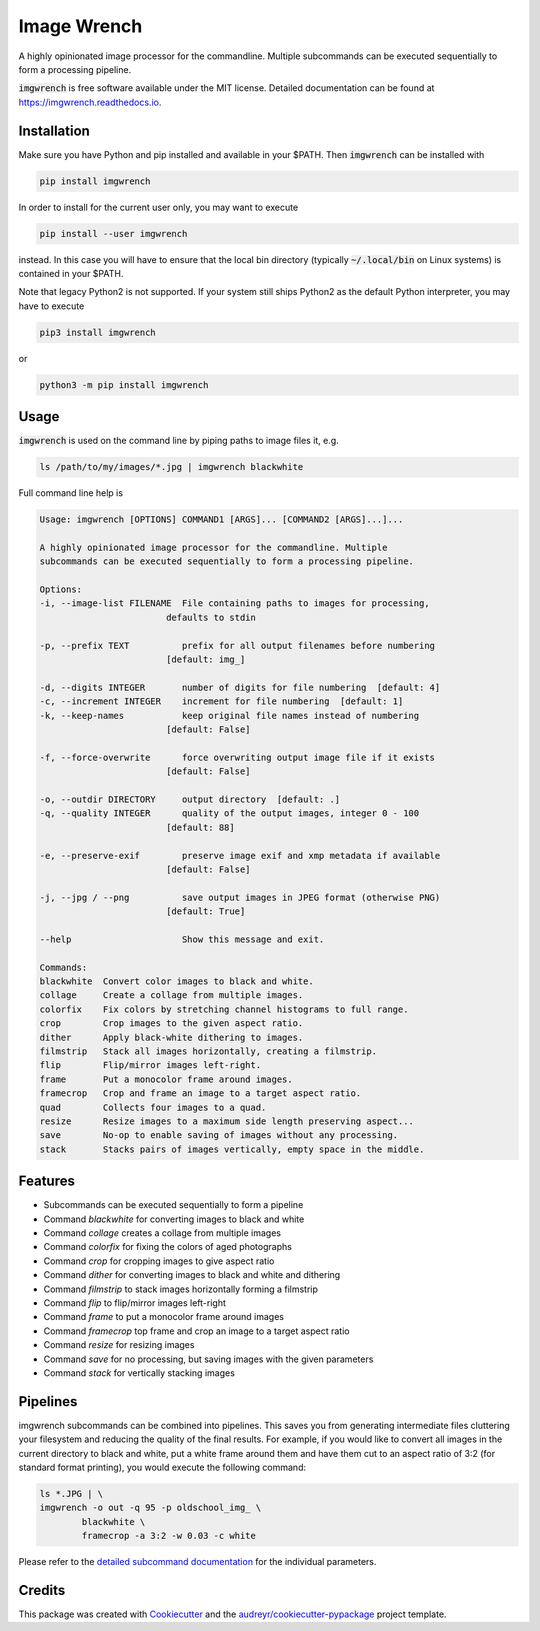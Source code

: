 ============
Image Wrench
============


.. image:: https://img.shields.io/pypi/v/imgwrench.svg
        :target: https://pypi.python.org/pypi/imgwrench

.. image:: https://travis-ci.com/luphord/imgwrench.svg
        :target: https://travis-ci.com/luphord/imgwrench

.. image:: https://readthedocs.org/projects/imgwrench/badge/?version=latest
        :target: https://imgwrench.readthedocs.io/en/latest/?badge=latest
        :alt: Documentation Status




A highly opinionated image processor for the commandline. Multiple subcommands can
be executed sequentially to form a processing pipeline.

:code:`imgwrench` is free software available under the MIT license.
Detailed documentation can be found at https://imgwrench.readthedocs.io.

Installation
------------

Make sure you have Python and pip installed and available in your $PATH.
Then :code:`imgwrench` can be installed with

.. code-block:: console

        pip install imgwrench


In order to install for the current user only, you may want to execute

.. code-block:: console

        pip install --user imgwrench


instead. In this case you will have to ensure that the local bin directory
(typically :code:`~/.local/bin` on Linux systems) is contained in your $PATH.

Note that legacy Python2 is not supported. If your system still ships Python2
as the default Python interpreter, you may have to execute

.. code-block:: console

        pip3 install imgwrench


or

.. code-block:: console

        python3 -m pip install imgwrench


Usage
-----

:code:`imgwrench` is used on the command line by piping paths to image files it, e.g.

.. code-block:: console

        ls /path/to/my/images/*.jpg | imgwrench blackwhite


Full command line help is

.. code-block:: console

        Usage: imgwrench [OPTIONS] COMMAND1 [ARGS]... [COMMAND2 [ARGS]...]...

        A highly opinionated image processor for the commandline. Multiple
        subcommands can be executed sequentially to form a processing pipeline.

        Options:
        -i, --image-list FILENAME  File containing paths to images for processing,
                                defaults to stdin

        -p, --prefix TEXT          prefix for all output filenames before numbering
                                [default: img_]

        -d, --digits INTEGER       number of digits for file numbering  [default: 4]
        -c, --increment INTEGER    increment for file numbering  [default: 1]
        -k, --keep-names           keep original file names instead of numbering
                                [default: False]

        -f, --force-overwrite      force overwriting output image file if it exists
                                [default: False]

        -o, --outdir DIRECTORY     output directory  [default: .]
        -q, --quality INTEGER      quality of the output images, integer 0 - 100
                                [default: 88]

        -e, --preserve-exif        preserve image exif and xmp metadata if available
                                [default: False]

        -j, --jpg / --png          save output images in JPEG format (otherwise PNG)
                                [default: True]

        --help                     Show this message and exit.

        Commands:
        blackwhite  Convert color images to black and white.
        collage     Create a collage from multiple images.
        colorfix    Fix colors by stretching channel histograms to full range.
        crop        Crop images to the given aspect ratio.
        dither      Apply black-white dithering to images.
        filmstrip   Stack all images horizontally, creating a filmstrip.
        flip        Flip/mirror images left-right.
        frame       Put a monocolor frame around images.
        framecrop   Crop and frame an image to a target aspect ratio.
        quad        Collects four images to a quad.
        resize      Resize images to a maximum side length preserving aspect...
        save        No-op to enable saving of images without any processing.
        stack       Stacks pairs of images vertically, empty space in the middle.


Features
--------

* Subcommands can be executed sequentially to form a pipeline
* Command *blackwhite* for converting images to black and white
* Command *collage* creates a collage from multiple images
* Command *colorfix* for fixing the colors of aged photographs
* Command *crop* for cropping images to give aspect ratio
* Command *dither* for converting images to black and white and dithering
* Command *filmstrip* to stack images horizontally forming a filmstrip
* Command *flip* to flip/mirror images left-right
* Command *frame* to put a monocolor frame around images
* Command *framecrop* top frame and crop an image to a target aspect ratio
* Command *resize* for resizing images
* Command *save* for no processing, but saving images with the given parameters
* Command *stack* for vertically stacking images

Pipelines
---------

imgwrench subcommands can be combined into pipelines. This saves you from generating intermediate
files cluttering your filesystem and reducing the quality of the final results. For example, if you
would like to convert all images in the current directory to black and white, put a white frame
around them and have them cut to an aspect ratio of 3:2 (for standard format printing), you would
execute the following command:

.. code-block:: console

        ls *.JPG | \
        imgwrench -o out -q 95 -p oldschool_img_ \
                blackwhite \
                framecrop -a 3:2 -w 0.03 -c white

Please refer to the `detailed subcommand documentation`_ for the individual parameters.

.. _`detailed subcommand documentation`: https://imgwrench.readthedocs.io/en/latest/usage.html

Credits
-------

This package was created with Cookiecutter_ and the `audreyr/cookiecutter-pypackage`_ project template.

.. _Cookiecutter: https://github.com/audreyr/cookiecutter
.. _`audreyr/cookiecutter-pypackage`: https://github.com/audreyr/cookiecutter-pypackage
